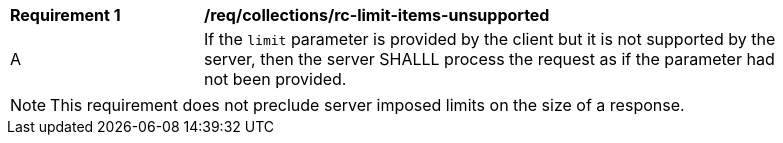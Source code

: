 [[req_collections_rc-limit-items-unsupported]]
[width="90%",cols="2,6a"]
|===
^|*Requirement {counter:req-id}* |*/req/collections/rc-limit-items-unsupported*
^|A|If the `limit` parameter is provided by the client but it is not supported by the server, then the server SHALLL process the request as if the parameter had not been provided.
|===

NOTE: This requirement does not preclude server imposed limits on the size of a response.

